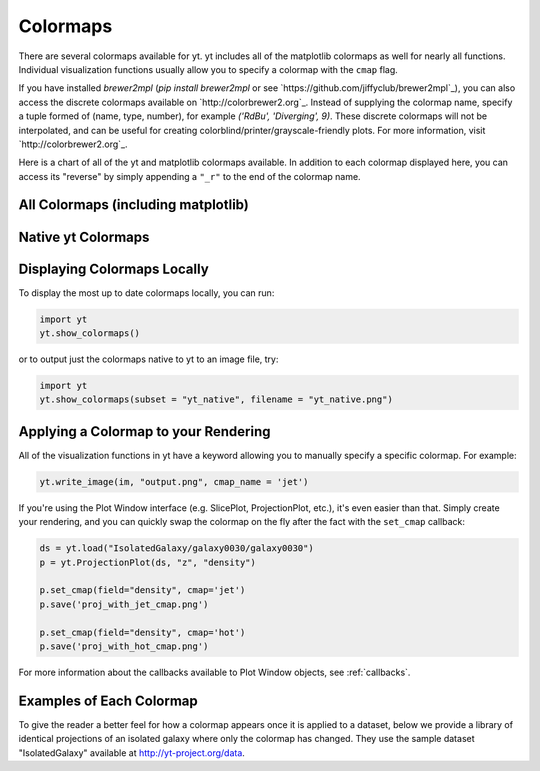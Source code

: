.. _colormaps:

Colormaps
=========

There are several colormaps available for yt.  yt includes all of the 
matplotlib colormaps as well for nearly all functions.  Individual visualization
functions usually allow you to specify a colormap with the ``cmap`` flag.

If you have installed `brewer2mpl`
(`pip install brewer2mpl` or see `https://github.com/jiffyclub/brewer2mpl`_),
you can also access the discrete colormaps available on
`http://colorbrewer2.org`_. Instead of supplying the colormap name, specify
a tuple formed of (name, type, number), for example `('RdBu', 'Diverging', 9)`.
These discrete colormaps will not be interpolated, and can be useful for
creating colorblind/printer/grayscale-friendly plots. For more information,
visit `http://colorbrewer2.org`_.

Here is a chart of all of the yt and matplotlib colormaps available.  In addition to each 
colormap displayed here, you can access its "reverse" by simply appending a 
``"_r"`` to the end of the colormap name.

All Colormaps (including matplotlib)
~~~~~~~~~~~~~~~~~~~~~~~~~~~~~~~~~~~~

.. image:: ../_images/all_colormaps.png
   :width: 512

Native yt Colormaps
~~~~~~~~~~~~~~~~~~~

.. image:: ../_images/native_yt_colormaps.png
   :width: 512

Displaying Colormaps Locally
~~~~~~~~~~~~~~~~~~~~~~~~~~~~

To display the most up to date colormaps locally, you can run:

.. code-block:: python

    import yt
    yt.show_colormaps()

or to output just the colormaps native to yt to an image file, try:

.. code-block:: python

    import yt
    yt.show_colormaps(subset = "yt_native", filename = "yt_native.png")

Applying a Colormap to your Rendering
~~~~~~~~~~~~~~~~~~~~~~~~~~~~~~~~~~~~~

All of the visualization functions in yt have a keyword allowing you to
manually specify a specific colormap.  For example:

.. code-block:: python

    yt.write_image(im, "output.png", cmap_name = 'jet')

If you're using the Plot Window interface (e.g. SlicePlot, ProjectionPlot, 
etc.), it's even easier than that.  Simply create your rendering, and you
can quickly swap the colormap on the fly after the fact with the ``set_cmap``
callback:

.. code-block:: python

    ds = yt.load("IsolatedGalaxy/galaxy0030/galaxy0030")
    p = yt.ProjectionPlot(ds, "z", "density")

    p.set_cmap(field="density", cmap='jet')
    p.save('proj_with_jet_cmap.png')

    p.set_cmap(field="density", cmap='hot')
    p.save('proj_with_hot_cmap.png')

For more information about the callbacks available to Plot Window objects, 
see :ref:`callbacks`.

Examples of Each Colormap
~~~~~~~~~~~~~~~~~~~~~~~~~

To give the reader a better feel for how a colormap appears once it is applied
to a dataset, below we provide a library of identical projections of an 
isolated galaxy where only the colormap has changed.  They use the sample 
dataset "IsolatedGalaxy" available at 
`http://yt-project.org/data <http://yt-project.org/data>`_.

.. yt_colormaps:: cmap_images.py
